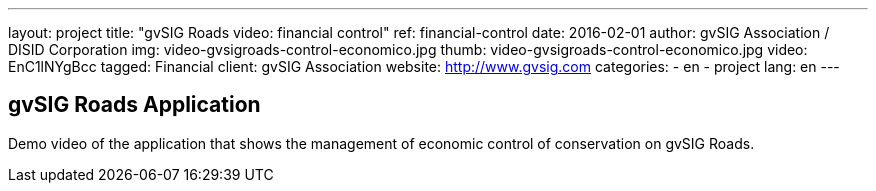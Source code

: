 ---
layout: project
title:  "gvSIG Roads video: financial control"
ref: financial-control
date:   2016-02-01
author: gvSIG Association / DISID Corporation
img: video-gvsigroads-control-economico.jpg
thumb: video-gvsigroads-control-economico.jpg
video: EnC1lNYgBcc
tagged: Financial
client: gvSIG Association
website: http://www.gvsig.com
categories:
  - en
  - project
lang: en
---

## gvSIG Roads Application

Demo video of the application that shows the management of economic control of
conservation on gvSIG Roads.

